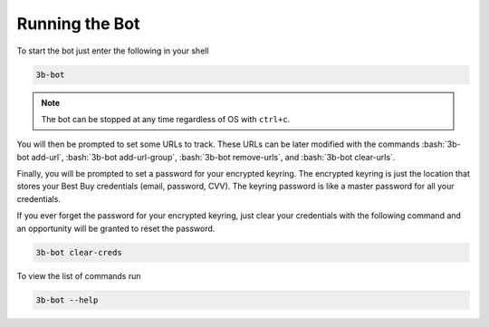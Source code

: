 Running the Bot
===============

.. role:: bash(code)
   :language: bash

To start the bot just enter the following in your shell

.. code-block:: bash

    3b-bot

.. note::

    The bot can be stopped at any time regardless of OS with ``ctrl+c``.

You will then be prompted to set some URLs to track. These URLs can be later modified with the commands :bash:`3b-bot add-url`, :bash:`3b-bot add-url-group`, :bash:`3b-bot remove-urls`, and :bash:`3b-bot clear-urls`.

Finally, you will be prompted to set a password for your encrypted keyring. The encrypted keyring is just the location that stores your Best Buy credentials (email, password, CVV). The keyring password is like a master password for all your credentials.

If you ever forget the password for your encrypted keyring, just clear your credentials with the following command and an opportunity will be granted to reset the password.

.. code-block:: bash

    3b-bot clear-creds

To view the list of commands run

.. code-block:: bash

    3b-bot --help

